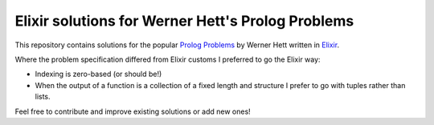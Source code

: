 Elixir solutions for Werner Hett's Prolog Problems
==================================================

This repository contains solutions for the popular `Prolog Problems`_ by
Werner Hett written in Elixir_. 

Where the problem specification differed from Elixir customs I preferred to go
the Elixir way:

- Indexing is zero-based (or should be!)
- When the output of a function is a collection of a fixed length and structure
  I prefer to go with tuples rather than lists.

Feel free to contribute and improve existing solutions or add new ones!

.. _Prolog Problems: https://sites.google.com/site/prologsite/prolog-problems
.. _Elixir: <https://github.com/elixir-lang/elixir>
